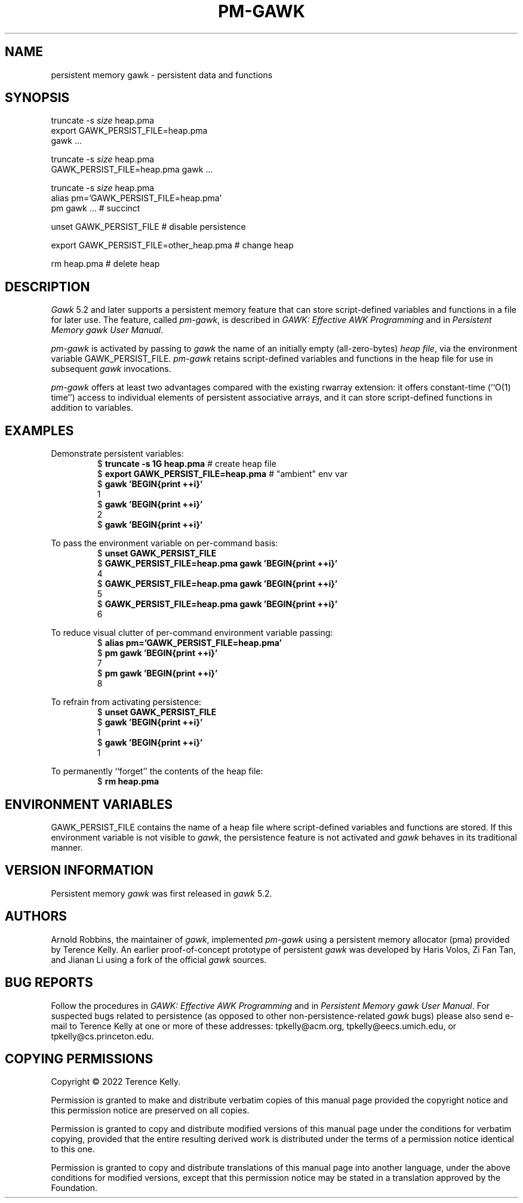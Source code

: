 .ds EP \fIGAWK: Effective AWK Programming\fP
.ds PM \fIPersistent Memory gawk User Manual\fP
.TH PM-GAWK 1 "Aug 11 2022" "Free Software Foundation" "Utility Commands"
.SH NAME
persistent memory gawk \- persistent data and functions
.SH SYNOPSIS
.ft CW
.nf
truncate -s \f(CIsize\fP heap.pma
export GAWK_PERSIST_FILE=heap.pma
gawk .\^.\^.
.sp
truncate -s \f(CIsize\fP heap.pma
GAWK_PERSIST_FILE=heap.pma gawk .\^.\^.
.sp
truncate -s \f(CIsize\fP heap.pma
alias pm='GAWK_PERSIST_FILE=heap.pma'
pm gawk .\^.\^.                       # succinct
.sp
unset GAWK_PERSIST_FILE   # disable persistence
.sp
export GAWK_PERSIST_FILE=other_heap.pma  # change heap
.sp
rm heap.pma               # delete heap
.fi
.ft R
.SH DESCRIPTION
.PP
.I Gawk
5.2 and later supports a persistent memory feature that
can store script-defined variables and functions in a
file for later use.  The feature, called
.IR pm-gawk ,
is described in \*(EP and in \*(PM.
.PP
.I pm-gawk
is activated by passing to
.I gawk
the name of an initially empty
(all-zero-bytes)
.IR "heap file" ,
via the environment variable
\f(CWGAWK_PERSIST_FILE\fP.
.I pm-gawk
retains script-defined variables and functions in the heap file for
use in subsequent
.I gawk
invocations.
.PP
.I pm-gawk
offers at least two advantages compared with the existing \f(CWrwarray\fP
extension: it offers constant-time (``O(1) time'') access to individual
elements of persistent associative arrays, and it can store script-defined
functions in addition to variables.
.SH EXAMPLES
.PP
Demonstrate persistent variables:
.RS
.nf
.ft CW
$ \f(CBtruncate -s 1G heap.pma\fP            # create heap file
$ \f(CBexport GAWK_PERSIST_FILE=heap.pma\fP  # "ambient" env var
$ \f(CBgawk 'BEGIN{print ++i}'\fP
1
$ \f(CBgawk 'BEGIN{print ++i}'\fP
2
$ \f(CBgawk 'BEGIN{print ++i}'\fP
.ft R
.fi
.RE
.PP
To pass the environment variable on per-command basis:
.RS
.nf
.ft CW
$ \f(CBunset GAWK_PERSIST_FILE\fP
$ \f(CBGAWK_PERSIST_FILE=heap.pma gawk 'BEGIN{print ++i}'\fP
4
$ \f(CBGAWK_PERSIST_FILE=heap.pma gawk 'BEGIN{print ++i}'\fP
5
$ \f(CBGAWK_PERSIST_FILE=heap.pma gawk 'BEGIN{print ++i}'\fP
6
.ft R
.fi
.RE
.PP
To reduce visual clutter of per-command environment variable passing:
.RS
.nf
.ft CW
$ \f(CBalias pm='GAWK_PERSIST_FILE=heap.pma'\fP
$ \f(CBpm gawk 'BEGIN{print ++i}'\fP
7
$ \f(CBpm gawk 'BEGIN{print ++i}'\fP
8
.ft R
.fi
.RE
.PP
To refrain from activating persistence:
.RS
.nf
.ft CW
$ \f(CBunset GAWK_PERSIST_FILE\fP
$ \f(CBgawk 'BEGIN{print ++i}'\fP
1
$ \f(CBgawk 'BEGIN{print ++i}'\fP
1
.ft R
.fi
.RE
.PP
To permanently ``forget'' the contents of the heap file:
.RS
.nf
.ft CW
$ \f(CBrm heap.pma\fP
.ft R
.fi
.RE
.PP
.SH ENVIRONMENT VARIABLES
.PP
\f(CWGAWK_PERSIST_FILE\fP contains the name of a heap file where
script-defined variables and functions are stored.  If this environment
variable is not visible to
.IR gawk ,
the
persistence feature is not activated and
.I gawk
behaves in
its traditional manner.
.SH VERSION INFORMATION
.PP
Persistent memory
.I gawk
was first released in
.I gawk
5.2.
.SH AUTHORS
Arnold Robbins, the maintainer of
.IR gawk ,
implemented 
.I pm-gawk
using a persistent memory allocator (pma) provided by
Terence Kelly.  An earlier proof-of-concept prototype
of persistent
.I gawk
was developed by Haris Volos, Zi Fan
Tan, and Jianan Li using a fork of the official
.I gawk
sources.
.SH BUG REPORTS
Follow the procedures in \*(EP and in \*(PM.
For suspected
bugs related to persistence (as opposed to other
non-persistence-related
.I gawk
bugs) please also send
e-mail to Terence Kelly at one or more of these addresses:
\f(CWtpkelly@acm.org\fP,
\f(CWtpkelly@eecs.umich.edu\fP,
or
\f(CWtpkelly@cs.princeton.edu\fP.
.SH COPYING PERMISSIONS
Copyright \(co 2022
Terence Kelly.
.PP
Permission is granted to make and distribute verbatim copies of
this manual page provided the copyright notice and this permission
notice are preserved on all copies.
.ig
Permission is granted to process this file through troff and print the
results, provided the printed document carries copying permission
notice identical to this one except for the removal of this paragraph
(this paragraph not being relevant to the printed manual page).
..
.PP
Permission is granted to copy and distribute modified versions of this
manual page under the conditions for verbatim copying, provided that
the entire resulting derived work is distributed under the terms of a
permission notice identical to this one.
.PP
Permission is granted to copy and distribute translations of this
manual page into another language, under the above conditions for
modified versions, except that this permission notice may be stated in
a translation approved by the Foundation.
